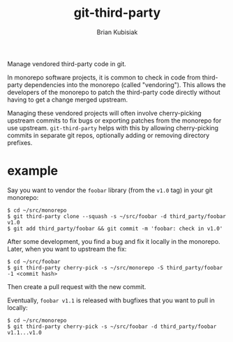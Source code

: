 # SPDX-FileCopyrightText: 2021 Brian Kubisiak <brian@kubisiak.com>
# SPDX-License-Identifier: CC0-1.0

#+title: git-third-party
#+author: Brian Kubisiak

Manage vendored third-party code in git.

In monorepo software projects, it is common to check in code from
third-party dependencies into the monorepo (called "vendoring"). This
allows the developers of the monorepo to patch the third-party code
directly without having to get a change merged upstream.

Managing these vendored projects will often involve cherry-picking
upstream commits to fix bugs or exporting patches from the monorepo
for use upstream. ~git-third-party~ helps with this by allowing
cherry-picking commits in separate git repos, optionally adding or
removing directory prefixes.

* example

Say you want to vendor the ~foobar~ library (from the ~v1.0~ tag) in
your git monorepo:

#+BEGIN_SRC
$ cd ~/src/monorepo
$ git third-party clone --squash -s ~/src/foobar -d third_party/foobar v1.0
$ git add third_party/foobar && git commit -m 'foobar: check in v1.0'
#+END_SRC

After some development, you find a bug and fix it locally in the
monorepo. Later, when you want to upstream the fix:

#+BEGIN_SRC
$ cd ~/src/foobar
$ git third-party cherry-pick -s ~/src/monorepo -S third_party/foobar -1 <commit hash>
#+END_SRC

Then create a pull request with the new commit.

Eventually, ~foobar v1.1~ is released with bugfixes that you want to
pull in locally:

#+BEGIN_SRC
$ cd ~/src/monorepo
$ git third-party cherry-pick -s ~/src/foobar -d third_party/foobar v1.1...v1.0
#+END_SRC
